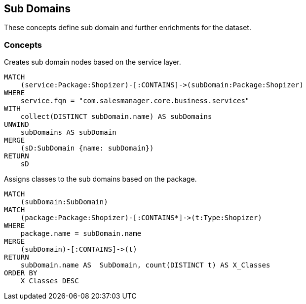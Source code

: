 [[subdomain:Default]]
[role=group,includesConcepts="subdomain:Subdomains,subdomain:TypeToSubdomain"]
== Sub Domains

These concepts define sub domain and further enrichments for the dataset.

=== Concepts

[[subdomain:Subdomains]]
[source,cypher,role="concept",requiresConcepts="preparation:ShopizerFiles"]
.Creates sub domain nodes based on the service layer.
----
MATCH
    (service:Package:Shopizer)-[:CONTAINS]->(subDomain:Package:Shopizer)
WHERE
    service.fqn = "com.salesmanager.core.business.services"
WITH
    collect(DISTINCT subDomain.name) AS subDomains
UNWIND
    subDomains AS subDomain
MERGE
    (sD:SubDomain {name: subDomain})
RETURN
    sD
----

[[subdomain:TypeToSubdomain]]
[source,cypher,role="concept",requiresConcepts="preparation:ShopizerFiles, subdomain:Subdomains"]
.Assigns classes to the sub domains based on the package.
----
MATCH
    (subDomain:SubDomain)
MATCH
    (package:Package:Shopizer)-[:CONTAINS*]->(t:Type:Shopizer)
WHERE
    package.name = subDomain.name
MERGE
    (subDomain)-[:CONTAINS]->(t)
RETURN
    subDomain.name AS  SubDomain, count(DISTINCT t) AS X_Classes
ORDER BY
    X_Classes DESC
----

